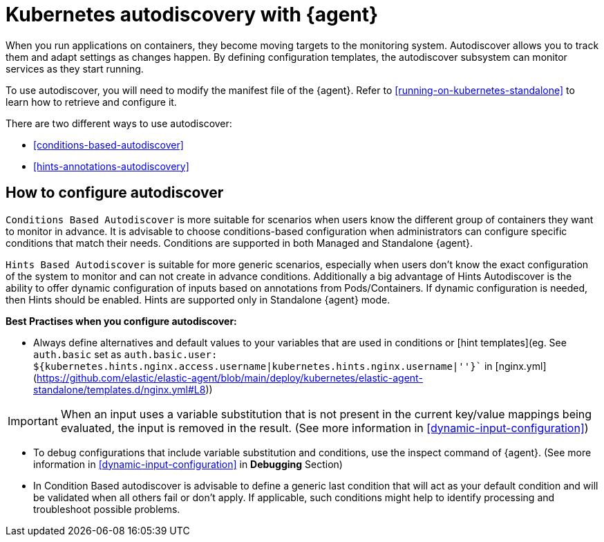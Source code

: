 [[elastic-agent-kubernetes-autodiscovery]]
= Kubernetes autodiscovery with {agent}

When you run applications on containers, they become moving targets to the monitoring system. Autodiscover allows you to track them and adapt settings as changes happen. By defining configuration templates, the autodiscover subsystem can monitor services as they start running.

To use autodiscover, you will need to modify the manifest file of the {agent}. Refer to <<running-on-kubernetes-standalone>> to learn how to retrieve and configure it.

There are two different ways to use autodiscover:

* <<conditions-based-autodiscover>>

* <<hints-annotations-autodiscovery>>


[discrete]
== How to configure autodiscover

`Conditions Based Autodiscover` is more suitable for scenarios when users know the different group of containers they want to monitor in advance. It is advisable to choose conditions-based configuration when administrators can configure specific conditions that match their needs. Conditions are supported in both Managed and Standalone {agent}.

`Hints Based Autodiscover` is suitable for more generic scenarios, especially when users don't know the exact configuration of the system to monitor and can not create in advance conditions. Additionally a big advantage of Hints Autodiscover is the ability to offer dynamic configuration of inputs based on annotations from Pods/Containers. If dynamic configuration is needed, then Hints should be enabled. Hints are supported only in Standalone {agent} mode.

*Best Practises when you configure autodiscover:*

- Always define alternatives and default values to your variables that are used in conditions or [hint templates](eg. See `auth.basic` set as `auth.basic.user: ${kubernetes.hints.nginx.access.username|kubernetes.hints.nginx.username|''}`` in [nginx.yml](https://github.com/elastic/elastic-agent/blob/main/deploy/kubernetes/elastic-agent-standalone/templates.d/nginx.yml#L8))

IMPORTANT: When an input uses a variable substitution that is not present in the current key/value mappings being evaluated, the input is removed in the result. (See more information in <<dynamic-input-configuration>>)   

- To debug configurations that include variable substitution and conditions, use the inspect command of {agent}. (See more information in <<dynamic-input-configuration>> in *Debugging* Section)

- In Condition Based autodiscover is advisable to define a generic last condition that will act as your default condition and will be validated when all others fail or don't apply. If applicable, such conditions might help to identify processing and troubleshoot possible problems.
